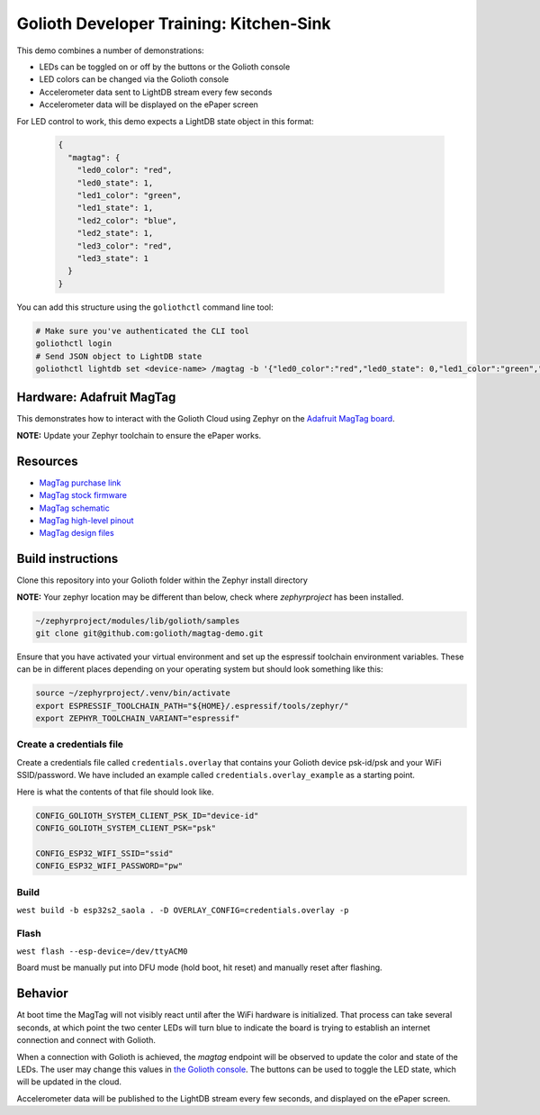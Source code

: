 Golioth Developer Training: Kitchen-Sink
########################################

This demo combines a number of demonstrations:

* LEDs can be toggled on or off by the buttons or the Golioth console
* LED colors can be changed via the Golioth console
* Accelerometer data sent to LightDB stream every few seconds
* Accelerometer data will be displayed on the ePaper screen

For LED control to work, this demo expects a LightDB state object in this
format:

 .. code-block:: json

    {
      "magtag": {
        "led0_color": "red",
        "led0_state": 1,
        "led1_color": "green",
        "led1_state": 1,
        "led2_color": "blue",
        "led2_state": 1,
        "led3_color": "red",
        "led3_state": 1
      }
    }

You can add this structure using the ``goliothctl`` command line tool:

.. code-block:: bash

   # Make sure you've authenticated the CLI tool
   goliothctl login
   # Send JSON object to LightDB state
   goliothctl lightdb set <device-name> /magtag -b '{"led0_color":"red","led0_state": 0,"led1_color":"green","led1_state": 1,"led2_color":"blue","led2_state": 1,"led3_color":"red","led3_state":1}'

Hardware: Adafruit MagTag
*************************

This demonstrates how to interact with the Golioth Cloud using Zephyr on the
`Adafruit MagTag board`_.

**NOTE:** Update your Zephyr toolchain to ensure the ePaper works.

Resources
*********

* `MagTag purchase link`_
* `MagTag stock firmware`_ 
* `MagTag schematic`_
* `MagTag high-level pinout`_
* `MagTag design files`_


Build instructions
******************

Clone this repository into your Golioth folder within the Zephyr install
directory

**NOTE:** Your zephyr location may be different than below, check where
`zephyrproject` has been installed.

.. code-block:: bash

   ~/zephyrproject/modules/lib/golioth/samples
   git clone git@github.com:golioth/magtag-demo.git

Ensure that you have activated your virtual environment and set up the
espressif toolchain environment variables. These can be in different places
depending on your operating system but should look something like this:

.. code-block:: bash

   source ~/zephyrproject/.venv/bin/activate
   export ESPRESSIF_TOOLCHAIN_PATH="${HOME}/.espressif/tools/zephyr/"
   export ZEPHYR_TOOLCHAIN_VARIANT="espressif"

Create a credentials file
=========================

Create a credentials file called ``credentials.overlay`` that contains your
Golioth device psk-id/psk and your WiFi SSID/password. We have included an
example called ``credentials.overlay_example`` as a starting point.

Here is what the contents of that file should look like.

.. code-block::

   CONFIG_GOLIOTH_SYSTEM_CLIENT_PSK_ID="device-id"
   CONFIG_GOLIOTH_SYSTEM_CLIENT_PSK="psk"

   CONFIG_ESP32_WIFI_SSID="ssid"
   CONFIG_ESP32_WIFI_PASSWORD="pw"

Build
=====

``west build -b esp32s2_saola . -D OVERLAY_CONFIG=credentials.overlay -p``

Flash
=====

``west flash --esp-device=/dev/ttyACM0``

Board must be manually put into DFU mode (hold boot, hit reset) and manually
reset after flashing.

Behavior
********

At boot time the MagTag will not visibly react until after the WiFi hardware is
initialized. That process can take several seconds, at which point the two center
LEDs will turn blue to indicate the board is trying to establish an internet
connection and connect with Golioth.

When a connection with Golioth is achieved, the `magtag` endpoint will be
observed to update the color and state of the LEDs. The user may change this
values in `the Golioth console`_. The buttons can be used to toggle the LED
state, which will be updated in the cloud.

Accelerometer data will be published to the LightDB stream every few seconds,
and displayed on the ePaper screen.

.. _Adafruit MagTag board: https://learn.adafruit.com/adafruit-magtag
.. _MagTag purchase link: https://www.adafruit.com/magtag
.. _MagTag stock firmware: https://learn.adafruit.com/adafruit-magtag/downloads#all-in-one-shipping-demo-3077979-2
.. _MagTag schematic: https://learn.adafruit.com/assets/96946
.. _MagTag high-level pinout: https://github.com/adafruit/Adafruit_MagTag_PCBs/blob/main/Adafruit%20MagTag%20ESP32-S2%20pinout.pdf
.. _MagTag design files: https://github.com/adafruit/Adafruit_MagTag_PCBs
.. _AdafruitAdafruit MagTag board: https://www.adafruit.com/magtag
.. _the Golioth console: https://console.golioth.io/
